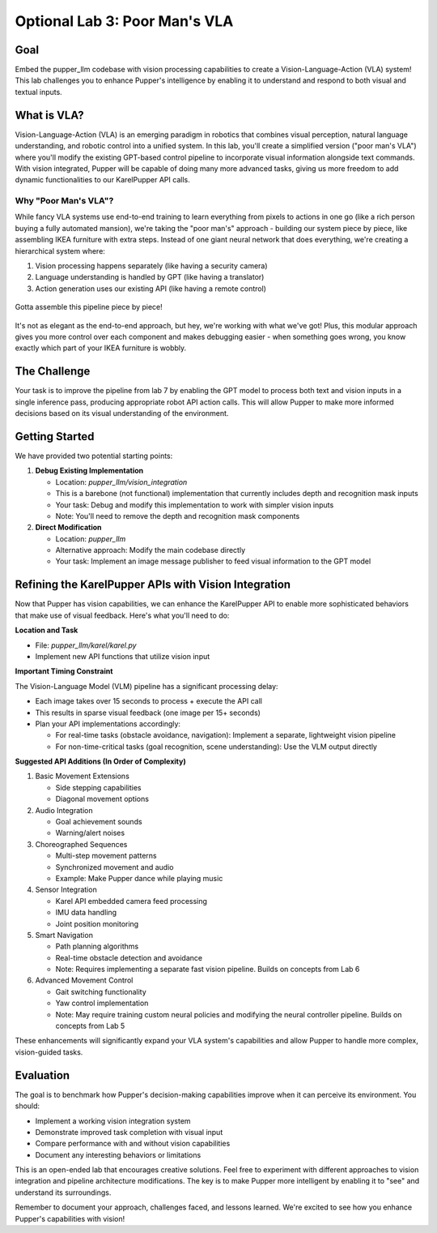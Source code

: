 Optional Lab 3: Poor Man's VLA
===============================

Goal
----
Embed the pupper_llm codebase with vision processing capabilities to create a Vision-Language-Action (VLA) system! This lab challenges you to enhance Pupper's intelligence by enabling it to understand and respond to both visual and textual inputs.

What is VLA?
-----------
Vision-Language-Action (VLA) is an emerging paradigm in robotics that combines visual perception, natural language understanding, and robotic control into a unified system. In this lab, you'll create a simplified version ("poor man's VLA") where you'll modify the existing GPT-based control pipeline to incorporate visual information alongside text commands. With vision integrated, Pupper will be capable of doing many more advanced tasks, giving us more freedom to add dynamic functionalities to our KarelPupper API calls.

Why "Poor Man's VLA"?
~~~~~~~~~~~~~~~~~~~~
While fancy VLA systems use end-to-end training to learn everything from pixels to actions in one go (like a rich person buying a fully automated mansion), we're taking the "poor man's" approach - building our system piece by piece, like assembling IKEA furniture with extra steps. Instead of one giant neural network that does everything, we're creating a hierarchical system where:

1. Vision processing happens separately (like having a security camera)
2. Language understanding is handled by GPT (like having a translator)
3. Action generation uses our existing API (like having a remote control)

.. figure:: ../../../_static/poor_man_vla.png
    :align: center
    :width: 500px

    Gotta assemble this pipeline piece by piece!


It's not as elegant as the end-to-end approach, but hey, we're working with what we've got! Plus, this modular approach gives you more control over each component and makes debugging easier - when something goes wrong, you know exactly which part of your IKEA furniture is wobbly.

The Challenge
------------
Your task is to improve the pipeline from lab 7 by enabling the GPT model to process both text and vision inputs in a single inference pass, producing appropriate robot API action calls. This will allow Pupper to make more informed decisions based on its visual understanding of the environment.

Getting Started
--------------
We have provided two potential starting points:

1. **Debug Existing Implementation**
   
   - Location: `pupper_llm/vision_integration`
   - This is a barebone (not functional) implementation that currently includes depth and recognition mask inputs
   - Your task: Debug and modify this implementation to work with simpler vision inputs
   - Note: You'll need to remove the depth and recognition mask components

2. **Direct Modification**
   
   - Location: `pupper_llm`
   - Alternative approach: Modify the main codebase directly
   - Your task: Implement an image message publisher to feed visual information to the GPT model

Refining the KarelPupper APIs with Vision Integration
---------------------------------------------------
Now that Pupper has vision capabilities, we can enhance the KarelPupper API to enable more sophisticated behaviors that make use of visual feedback. Here's what you'll need to do:

**Location and Task**

- File: `pupper_llm/karel/karel.py`
- Implement new API functions that utilize vision input

**Important Timing Constraint**

The Vision-Language Model (VLM) pipeline has a significant processing delay:

- Each image takes over 15 seconds to process + execute the API call
- This results in sparse visual feedback (one image per 15+ seconds)
- Plan your API implementations accordingly:
  
  - For real-time tasks (obstacle avoidance, navigation): Implement a separate, lightweight vision pipeline
  - For non-time-critical tasks (goal recognition, scene understanding): Use the VLM output directly

**Suggested API Additions (In Order of Complexity)**

1. Basic Movement Extensions
   
   - Side stepping capabilities
   - Diagonal movement options
   
2. Audio Integration
   
   - Goal achievement sounds
   - Warning/alert noises
   
3. Choreographed Sequences
   
   - Multi-step movement patterns
   - Synchronized movement and audio
   - Example: Make Pupper dance while playing music
   
4. Sensor Integration
   
   - Karel API embedded camera feed processing
   - IMU data handling
   - Joint position monitoring
   
5. Smart Navigation
   
   - Path planning algorithms
   - Real-time obstacle detection and avoidance
   - Note: Requires implementing a separate fast vision pipeline. Builds on concepts from Lab 6
   
6. Advanced Movement Control
   
   - Gait switching functionality
   - Yaw control implementation
   - Note: May require training custom neural policies and modifying the neural controller pipeline. Builds on concepts from Lab 5

These enhancements will significantly expand your VLA system's capabilities and allow Pupper to handle more complex, vision-guided tasks.

Evaluation
----------
The goal is to benchmark how Pupper's decision-making capabilities improve when it can perceive its environment. You should:

- Implement a working vision integration system
- Demonstrate improved task completion with visual input
- Compare performance with and without vision capabilities
- Document any interesting behaviors or limitations

This is an open-ended lab that encourages creative solutions. Feel free to experiment with different approaches to vision integration and pipeline architecture modifications. The key is to make Pupper more intelligent by enabling it to "see" and understand its surroundings.

Remember to document your approach, challenges faced, and lessons learned. We're excited to see how you enhance Pupper's capabilities with vision!
